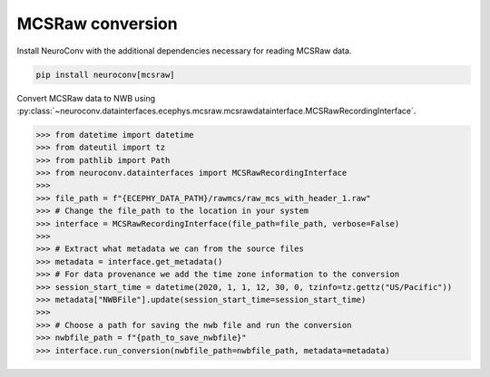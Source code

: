 MCSRaw conversion
-----------------

Install NeuroConv with the additional dependencies necessary for reading MCSRaw data.

.. code-block:: bash

    pip install neuroconv[mcsraw]

Convert MCSRaw data to NWB using :py:class:`~neuroconv.datainterfaces.ecephys.mcsraw.mcsrawdatainterface.MCSRawRecordingInterface`.

.. code-block:: python

    >>> from datetime import datetime
    >>> from dateutil import tz
    >>> from pathlib import Path
    >>> from neuroconv.datainterfaces import MCSRawRecordingInterface
    >>>
    >>> file_path = f"{ECEPHY_DATA_PATH}/rawmcs/raw_mcs_with_header_1.raw"
    >>> # Change the file_path to the location in your system
    >>> interface = MCSRawRecordingInterface(file_path=file_path, verbose=False)
    >>>
    >>> # Extract what metadata we can from the source files
    >>> metadata = interface.get_metadata()
    >>> # For data provenance we add the time zone information to the conversion
    >>> session_start_time = datetime(2020, 1, 1, 12, 30, 0, tzinfo=tz.gettz("US/Pacific"))
    >>> metadata["NWBFile"].update(session_start_time=session_start_time)
    >>>
    >>> # Choose a path for saving the nwb file and run the conversion
    >>> nwbfile_path = f"{path_to_save_nwbfile}"
    >>> interface.run_conversion(nwbfile_path=nwbfile_path, metadata=metadata)
